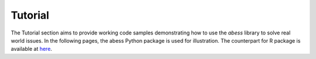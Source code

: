 Tutorial
================

The Tutorial section aims to provide working code samples demonstrating how to use the `abess` library to solve real world issues. 
In the following pages, the abess Python package is used for illustration. The counterpart for R package is available at `here`_. 

.. _here: https://abess-team.github.io/abess/articles/
